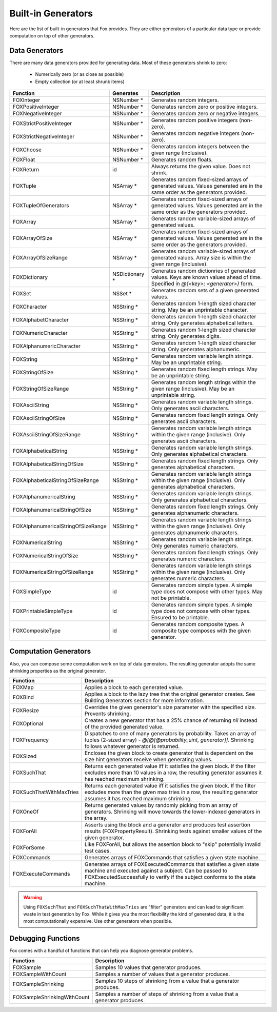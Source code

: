 
.. _Built-in Generators:

Built-in Generators
===================

.. NOTICE: if you're updating this reference. Remember to update the README.

Here are the list of built-in generators that Fox provides. They are either
generators of a particular data type or provide computation on top of other
generators.

Data Generators
---------------

There are many data generators provided for generating data. Most of these
generators shrink to zero:

 - Numerically zero (or as close as possible)
 - Empty collection (or at least shrunk items)

=================================== ================ =============
Function                             Generates        Description
=================================== ================ =============
FOXInteger                           NSNumber *       Generates random integers.
FOXPositiveInteger                   NSNumber *       Generates random zero or positive integers.
FOXNegativeInteger                   NSNumber *       Generates random zero or negative integers.
FOXStrictPositiveInteger             NSNumber *       Generates random positive integers (non-zero).
FOXStrictNegativeInteger             NSNumber *       Generates random negative integers (non-zero).
FOXChoose                            NSNumber *       Generates random integers between the given range (inclusive).
FOXFloat                             NSNumber *       Generates random floats.
FOXReturn                            id               Always returns the given value. Does not shrink.
FOXTuple                             NSArray *        Generates random fixed-sized arrays of generated values. Values generated are in the same order as the generators provided.
FOXTupleOfGenerators                 NSArray *        Generates random fixed-sized arrays of generated values. Values generated are in the same order as the generators provided.
FOXArray                             NSArray *        Generates random variable-sized arrays of generated values.
FOXArrayOfSize                       NSArray *        Generates random fixed-sized arrays of generated values. Values generated are in the same order as the generators provided.
FOXArrayOfSizeRange                  NSArray *        Generates random variable-sized arrays of generated values. Array size is within the given range (inclusive).
FOXDictionary                        NSDictionary *   Generates random dictionries of generated values. Keys are known values ahead of time. Specified in `@{<key>: <generator>}` form.
FOXSet                               NSSet *          Generates random sets of a given generated values.
FOXCharacter                         NSString *       Generates random 1-length sized character string. May be an unprintable character.
FOXAlphabetCharacter                 NSString *       Generates random 1-length sized character string. Only generates alphabetical letters.
FOXNumericCharacter                  NSString *       Generates random 1-length sized character string. Only generates digits.
FOXAlphanumericCharacter             NSString *       Generates random 1-length sized character string. Only generates alphanumeric.
FOXString                            NSString *       Generates random variable length strings. May be an unprintable string.
FOXStringOfSize                      NSString *       Generates random fixed length strings. May be an unprintable string.
FOXStringOfSizeRange                 NSString *       Generates random length strings within the given range (inclusive). May be an unprintable string.
FOXAsciiString                       NSString *       Generates random variable length strings. Only generates ascii characters.
FOXAsciiStringOfSize                 NSString *       Generates random fixed length strings. Only generates ascii characters.
FOXAsciiStringOfSizeRange            NSString *       Generates random variable length strings within the given range (inclusive). Only generates ascii characters.
FOXAlphabeticalString                NSString *       Generates random variable length strings. Only generates alphabetical characters.
FOXAlphabeticalStringOfSize          NSString *       Generates random fixed length strings. Only generates alphabetical characters.
FOXAlphabeticalStringOfSizeRange     NSString *       Generates random variable length strings within the given range (inclusive). Only generates alphabetical characters.
FOXAlphanumericalString              NSString *       Generates random variable length strings. Only generates alphabetical characters.
FOXAlphanumericalStringOfSize        NSString *       Generates random fixed length strings. Only generates alphanumeric characters.
FOXAlphanumericalStringOfSizeRange   NSString *       Generates random variable length strings within the given range (inclusive). Only generates alphanumeric characters.
FOXNumericalString                   NSString *       Generates random variable length strings. Only generates numeric characters.
FOXNumericalStringOfSize             NSString *       Generates random fixed length strings. Only generates numeric characters.
FOXNumericalStringOfSizeRange        NSString *       Generates random variable length strings within the given range (inclusive). Only generates numeric characters.
FOXSimpleType                        id               Generates random simple types. A simple type does not compose with other types. May not be printable.
FOXPrintableSimpleType               id               Generates random simple types. A simple type does not compose with other types. Ensured to be printable.
FOXCompositeType                     id               Generates random composite types. A composite type composes with the given generator.
=================================== ================ =============

Computation Generators
----------------------

Also, you can compose some computation work on top of data generators. The resulting
generator adopts the same shrinking properties as the original generator.

=========================   ============
Function                    Description
=========================   ============
FOXMap                      Applies a block to each generated value.
FOXBind                     Applies a block to the lazy tree that the original generator creates. See Building Generators section for more information.
FOXResize                   Overrides the given generator's size parameter with the specified size. Prevents shrinking.
FOXOptional                 Creates a new generator that has a 25% chance of returning `nil` instead of the provided generated value.
FOXFrequency                Dispatches to one of many generators by probability. Takes an array of tuples (2-sized array) - `@[@[@probability_uint, generator]]`. Shrinking follows whatever generator is returned.
FOXSized                    Encloses the given block to create generator that is dependent on the size hint generators receive when generating values.
FOXSuchThat                 Returns each generated value iff it satisfies the given block. If the filter excludes more than 10 values in a row, the resulting generator assumes it has reached maximum shrinking.
FOXSuchThatWithMaxTries     Returns each generated value iff it satisfies the given block. If the filter excludes more than the given max tries in a row, the resulting generator assumes it has reached maximum shrinking.
FOXOneOf                    Returns generated values by randomly picking from an array of generators. Shrinking will move towards the lower-indexed generators in the array.
FOXForAll                   Asserts using the block and a generator and produces test assertion results (FOXPropertyResult). Shrinking tests against smaller values of the given generator.
FOXForSome                  Like FOXForAll, but allows the assertion block to "skip" potentially invalid test cases.
FOXCommands                 Generates arrays of FOXCommands that satisfies a given state machine.
FOXExecuteCommands          Generates arrays of FOXExecutedCommands that satisfies a given state machine and executed against a subject. Can be passed to FOXExecutedSuccessfully to verify if the subject conforms to the state machine.
=========================   ============

.. warning:: Using ``FOXSuchThat`` and ``FOXSuchThatWithMaxTries`` are "filter"
             generators and can lead to significant waste in test generation by
             Fox. While it gives you the most flexibility the kind of generated
             data, it is the most computationally expensive. Use other
             generators when possible.

.. _Debugging Functions:

Debugging Functions
-------------------

Fox comes with a handful of functions that can help you diagnose generator problems.

============================ ============
Function                     Description
============================ ============
FOXSample                    Samples 10 values that generator produces.
FOXSampleWithCount           Samples a number of values that a generator produces.
FOXSampleShrinking           Samples 10 steps of shrinking from a value that a generator produces.
FOXSampleShrinkingWithCount  Samples a number of steps of shrinking from a value that a generator produces.
============================ ============

